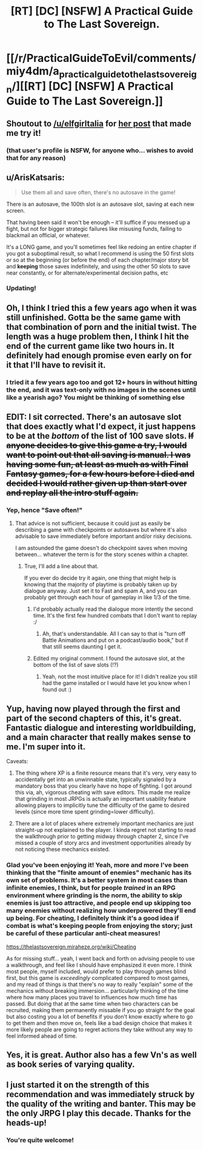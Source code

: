 #+TITLE: [RT] [DC] [NSFW] A Practical Guide to The Last Sovereign.

* [[/r/PracticalGuideToEvil/comments/miy4dm/a_practical_guide_to_the_last_sovereign/][[RT] [DC] [NSFW] A Practical Guide to The Last Sovereign.]]
:PROPERTIES:
:Author: DaystarEld
:Score: 36
:DateUnix: 1617412025.0
:DateShort: 2021-Apr-03
:END:

** Shoutout to [[/u/elfgirltalia]] for [[https://www.reddit.com/r/rational/comments/ledel3/the_last_sovereign_is_a_great_game_and_good_ratfic/][her post]] that made me try it!
:PROPERTIES:
:Author: DaystarEld
:Score: 16
:DateUnix: 1617412142.0
:DateShort: 2021-Apr-03
:END:

*** (that user's profile is NSFW, for anyone who... wishes to avoid that for any reason)
:PROPERTIES:
:Author: Lugnut1206
:Score: 10
:DateUnix: 1617419274.0
:DateShort: 2021-Apr-03
:END:


** u/ArisKatsaris:
#+begin_quote
  Use them all and save often, there's no autosave in the game!
#+end_quote

There is an autosave, the 100th slot is an autosave slot, saving at each new screen.

That having been said it won't be enough -- it'll suffice if you messed up a fight, but not for bigger strategic failures like misusing funds, failing to blackmail an official, or whatever.

It's a LONG game, and you'll sometimes feel like redoing an entire chapter if you got a suboptimal result, so what I recommend is using the 50 first slots or so at the beginning (or before the end) of each chapter/major story bit and *keeping* those saves indefinitely, and using the other 50 slots to save near constantly, or for alternate/experimental decision paths, etc
:PROPERTIES:
:Author: ArisKatsaris
:Score: 9
:DateUnix: 1617449585.0
:DateShort: 2021-Apr-03
:END:

*** Updating!
:PROPERTIES:
:Author: DaystarEld
:Score: 1
:DateUnix: 1617475918.0
:DateShort: 2021-Apr-03
:END:


** Oh, I think I tried this a few years ago when it was still unfinished. Gotta be the same game with that combination of porn and the initial twist. The length was a huge problem then, I think I hit the end of the current game like two hours in. It definitely had enough promise even early on for it that I'll have to revisit it.
:PROPERTIES:
:Author: Turniper
:Score: 9
:DateUnix: 1617413357.0
:DateShort: 2021-Apr-03
:END:

*** I tried it a few years ago too and got 12+ hours in without hitting the end, and it was text-only with no images in the scenes until like a yearish ago? You might be thinking of something else
:PROPERTIES:
:Author: gramineous
:Score: 1
:DateUnix: 1617493941.0
:DateShort: 2021-Apr-04
:END:


** EDIT: I sit corrected. There's an autosave slot that does exactly what I'd expect, it just happens to be at the /bottom/ of the list of 100 save slots. +If anyone decides to give this game a try, I would want to point out that all saving is manual. I was having some fun, at least as much as with Final Fantasy games, for a few hours before I died and decided I would rather given up than start over and replay all the intro stuff again.+
:PROPERTIES:
:Author: sparr
:Score: 3
:DateUnix: 1617438334.0
:DateShort: 2021-Apr-03
:END:

*** Yep, hence "Save often!"
:PROPERTIES:
:Author: DaystarEld
:Score: 1
:DateUnix: 1617438633.0
:DateShort: 2021-Apr-03
:END:

**** That advice is not sufficient, because it could just as easily be describing a game with checkpoints or autosaves but where it's also advisable to save immediately before important and/or risky decisions.

I am astounded the game doesn't do checkpoint saves when moving between... whatever the term is for the story scenes within a chapter.
:PROPERTIES:
:Author: sparr
:Score: 6
:DateUnix: 1617438791.0
:DateShort: 2021-Apr-03
:END:

***** True, I'll add a line about that.

If you ever do decide try it again, one thing that might help is knowing that the majority of playtime is probably taken up by dialogue anyway. Just set it to Fast and spam A, and you can probably get through each hour of gameplay in like 1/3 of the time.
:PROPERTIES:
:Author: DaystarEld
:Score: 1
:DateUnix: 1617439079.0
:DateShort: 2021-Apr-03
:END:

****** I'd probably actually read the dialogue more intently the second time. It's the first few hundred combats that I don't want to replay :/
:PROPERTIES:
:Author: sparr
:Score: 1
:DateUnix: 1617471610.0
:DateShort: 2021-Apr-03
:END:

******* Ah, that's understandable. All I can say to that is "turn off Battle Animations and put on a podcast/audio book," but if that still seems daunting I get it.
:PROPERTIES:
:Author: DaystarEld
:Score: 1
:DateUnix: 1617477223.0
:DateShort: 2021-Apr-03
:END:


****** Edited my original comment. I found the autosave slot, at the bottom of the list of save slots (!?)
:PROPERTIES:
:Author: sparr
:Score: 1
:DateUnix: 1617579387.0
:DateShort: 2021-Apr-05
:END:

******* Yeah, not the most intuitive place for it! I didn't realize you still had the game installed or I would have let you know when I found out :)
:PROPERTIES:
:Author: DaystarEld
:Score: 1
:DateUnix: 1617582475.0
:DateShort: 2021-Apr-05
:END:


** Yup, having now played through the first and part of the second chapters of this, it's *great*. Fantastic dialogue and interesting worldbuilding, and a main character that really makes sense to me. I'm super into it.

Caveats:

1) The thing where XP is a finite resource means that it's very, very easy to accidentally get into an unwinnable state, typically signaled by a mandatory boss that you clearly have no hope of fighting. I got around this via, ah, vigorous cheating with save editors. This made me realize that grinding in most JRPGs is actually an important usability feature allowing players to implicitly tune the difficulty of the game to desired levels (since more time spent grinding=lower difficulty).

2) There are a lot of places where extremely important mechanics are just straight-up not explained to the player. I kinda regret not starting to read the walkthrough prior to getting midway through chapter 2, since I've missed a couple of story arcs and investment opportunities already by not noticing these mechanics existed.
:PROPERTIES:
:Author: UntrustworthyBastard
:Score: 3
:DateUnix: 1618250453.0
:DateShort: 2021-Apr-12
:END:

*** Glad you've been enjoying it! Yeah, more and more I've been thinking that the "finite amount of enemies" mechanic has its own set of problems. It's a better system in most cases than infinite enemies, I think, but for people /trained/ in an RPG environment where grinding is the norm, the ability to skip enemies is just too attractive, and people end up skipping too many enemies without realizing how underpowered they'll end up being. For cheating, I definitely think it's a good idea if combat is what's keeping people from enjoying the story; just be careful of these particular anti-cheat measures!

[[https://thelastsovereign.miraheze.org/wiki/Cheating]]

As for missing stuff... yeah, I went back and forth on advising people to use a walkthrough, and feel like I should have emphasized it even more. I think most people, myself included, would prefer to play through games blind first, but this game is /exceedingly/ complicated compared to most games, and my read of things is that there's no way to really "explain" some of the mechanics without breaking immersion... particularly thinking of the time where how many places you travel to influences how much time has passed. But doing that at the same time when two characters can be recruited, making them permanently missable if you go straight for the goal but also costing you a lot of benefits if you don't know exactly where to go to get them and then move on, feels like a bad design choice that makes it more likely people are going to regret actions they take without any way to feel informed ahead of time.
:PROPERTIES:
:Author: DaystarEld
:Score: 1
:DateUnix: 1618251536.0
:DateShort: 2021-Apr-12
:END:


** Yes, it is great. Author also has a few Vn's as well as book series of varying quality.
:PROPERTIES:
:Author: Mandragorec
:Score: 2
:DateUnix: 1617480198.0
:DateShort: 2021-Apr-04
:END:


** I just started it on the strength of this recommendation and was immediately struck by the quality of the writing and banter. This may be the only JRPG I play this decade. Thanks for the heads-up!
:PROPERTIES:
:Author: UntrustworthyBastard
:Score: 1
:DateUnix: 1617770936.0
:DateShort: 2021-Apr-07
:END:

*** You're quite welcome!
:PROPERTIES:
:Author: DaystarEld
:Score: 1
:DateUnix: 1617773035.0
:DateShort: 2021-Apr-07
:END:
